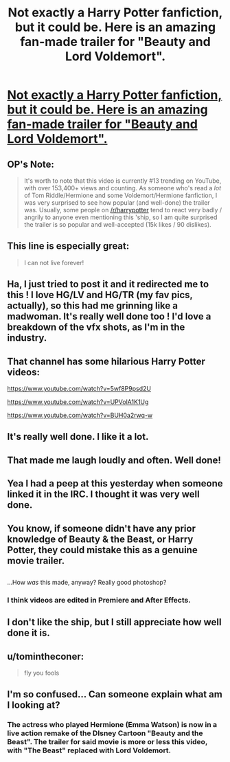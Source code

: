 #+TITLE: Not exactly a Harry Potter fanfiction, but it could be. Here is an amazing fan-made trailer for "Beauty and Lord Voldemort".

* [[https://www.youtube.com/watch?v=u0K-cHESi1c][Not exactly a Harry Potter fanfiction, but it could be. Here is an amazing fan-made trailer for "Beauty and Lord Voldemort".]]
:PROPERTIES:
:Author: Obversa
:Score: 60
:DateUnix: 1486665228.0
:DateShort: 2017-Feb-09
:FlairText: Misc
:END:

** OP's Note:

#+begin_quote
  It's worth to note that this video is currently #13 trending on YouTube, with over 153,400+ views and counting. As someone who's read a /lot/ of Tom Riddle/Hermione and some Voldemort/Hermione fanfiction, I was very surprised to see how popular (and well-done) the trailer was. Usually, some people on [[/r/harrypotter]] tend to react very badly / angrily to anyone even mentioning this 'ship, so I am quite surprised the trailer is so popular and well-accepted (15k likes / 90 dislikes).
#+end_quote
:PROPERTIES:
:Author: Obversa
:Score: 10
:DateUnix: 1486665418.0
:DateShort: 2017-Feb-09
:END:


** This line is especially great:

#+begin_quote
  I can not live forever!
#+end_quote
:PROPERTIES:
:Author: InquisitorCOC
:Score: 7
:DateUnix: 1486702127.0
:DateShort: 2017-Feb-10
:END:


** Ha, I just tried to post it and it redirected me to this ! I love HG/LV and HG/TR (my fav pics, actually), so this had me grinning like a madwoman. It's really well done too ! I'd love a breakdown of the vfx shots, as I'm in the industry.
:PROPERTIES:
:Author: Haelx
:Score: 5
:DateUnix: 1486688791.0
:DateShort: 2017-Feb-10
:END:


** That channel has some hilarious Harry Potter videos:

[[https://www.youtube.com/watch?v=5wf8P9psd2U]]

[[https://www.youtube.com/watch?v=UPVolA1K1Ug]]

[[https://www.youtube.com/watch?v=BUH0a2rwq-w]]
:PROPERTIES:
:Author: deirox
:Score: 5
:DateUnix: 1486732780.0
:DateShort: 2017-Feb-10
:END:


** It's really well done. I like it a lot.
:PROPERTIES:
:Author: InquisitorCOC
:Score: 4
:DateUnix: 1486691079.0
:DateShort: 2017-Feb-10
:END:


** That made me laugh loudly and often. Well done!
:PROPERTIES:
:Author: Huntrrz
:Score: 5
:DateUnix: 1486696951.0
:DateShort: 2017-Feb-10
:END:


** Yea I had a peep at this yesterday when someone linked it in the IRC. I thought it was very well done.
:PROPERTIES:
:Author: Judy-Lee
:Score: 4
:DateUnix: 1486697832.0
:DateShort: 2017-Feb-10
:END:


** You know, if someone didn't have any prior knowledge of Beauty & the Beast, or Harry Potter, they could mistake this as a genuine movie trailer.

** 
   :PROPERTIES:
   :CUSTOM_ID: section
   :END:
...How /was/ this made, anyway? Really good photoshop?
:PROPERTIES:
:Author: Avaday_Daydream
:Score: 5
:DateUnix: 1486722899.0
:DateShort: 2017-Feb-10
:END:

*** I think videos are edited in Premiere and After Effects.
:PROPERTIES:
:Author: flying_shadow
:Score: 1
:DateUnix: 1486770175.0
:DateShort: 2017-Feb-11
:END:


** I don't like the ship, but I still appreciate how well done it is.
:PROPERTIES:
:Score: 2
:DateUnix: 1486784329.0
:DateShort: 2017-Feb-11
:END:


** u/tomintheconer:
#+begin_quote
  fly you fools
#+end_quote
:PROPERTIES:
:Author: tomintheconer
:Score: 2
:DateUnix: 1486804580.0
:DateShort: 2017-Feb-11
:END:


** I'm so confused... Can someone explain what am I looking at?
:PROPERTIES:
:Author: musicmatze
:Score: 1
:DateUnix: 1486734617.0
:DateShort: 2017-Feb-10
:END:

*** The actress who played Hermione (Emma Watson) is now in a live action remake of the DIsney Cartoon "Beauty and the Beast". The trailer for said movie is more or less this video, with "The Beast" replaced with Lord Voldemort.
:PROPERTIES:
:Author: Freshenstein
:Score: 1
:DateUnix: 1486786281.0
:DateShort: 2017-Feb-11
:END:
